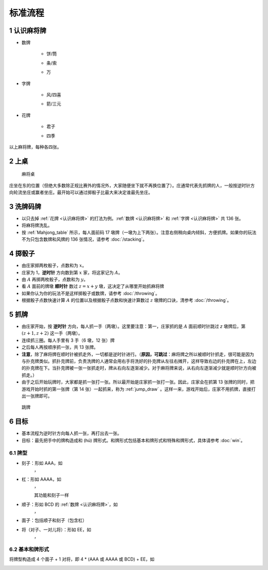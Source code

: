 标准流程
========

.. |1b| image:: _static/images/MJt1.png
    :width: 10 %
.. |2b| image:: _static/images/MJt2.png
    :width: 10 %
.. |3b| image:: _static/images/MJt3.png
    :width: 10 %
.. |4b| image:: _static/images/MJt4.png
    :width: 10 %
.. |5b| image:: _static/images/MJt5.png
    :width: 10 %
.. |6b| image:: _static/images/MJt6.png
    :width: 10 %
.. |7b| image:: _static/images/MJt7.png
    :width: 10 %
.. |8b| image:: _static/images/MJt8.png
    :width: 10 %
.. |9b| image:: _static/images/MJt9.png
    :width: 10 %
.. |1t| image:: _static/images/MJs1.png
    :width: 10 %
.. |2t| image:: _static/images/MJs2.png
    :width: 10 %
.. |3t| image:: _static/images/MJs3.png
    :width: 10 %
.. |4t| image:: _static/images/MJs4.png
    :width: 10 %
.. |5t| image:: _static/images/MJs5.png
    :width: 10 %
.. |6t| image:: _static/images/MJs6.png
    :width: 10 %
.. |7t| image:: _static/images/MJs7.png
    :width: 10 %
.. |8t| image:: _static/images/MJs8.png
    :width: 10 %
.. |9t| image:: _static/images/MJs9.png
    :width: 10 %
.. |1w| image:: _static/images/MJw1.png
    :width: 10 %
.. |2w| image:: _static/images/MJw2.png
    :width: 10 %
.. |3w| image:: _static/images/MJw3.png
    :width: 10 %
.. |4w| image:: _static/images/MJw4.png
    :width: 10 %
.. |5w| image:: _static/images/MJw5.png
    :width: 10 %
.. |6w| image:: _static/images/MJw6.png
    :width: 10 %
.. |7w| image:: _static/images/MJw7.png
    :width: 10 %
.. |8w| image:: _static/images/MJw8.png
    :width: 10 %
.. |9w| image:: _static/images/MJw9.png
    :width: 10 %
.. |df| image:: _static/images/MJf1.png
    :width: 10 %
.. |nf| image:: _static/images/MJf2.png
    :width: 10 %
.. |xf| image:: _static/images/MJf3.png
    :width: 10 %
.. |bf| image:: _static/images/MJf4.png
    :width: 10 %
.. |zhong| image:: _static/images/MJd1.png
    :width: 10 %
.. |fa| image:: _static/images/MJd2.png
    :width: 10 %
.. |bai| image:: _static/images/MJd3.png
    :width: 10 %
.. |chun| image:: _static/images/Mjh1.png
    :width: 10 %
.. |xia| image:: _static/images/Mjh2.png
    :width: 10 %
.. |qiu| image:: _static/images/Mjh3.png
    :width: 10 %
.. |dong| image:: _static/images/Mjh4.png
    :width: 10 %
.. |mei| image:: _static/images/Mjh5.png
    :width: 10 %
.. |lan| image:: _static/images/Mjh6.png
    :width: 10 %
.. |ju| image:: _static/images/Mjh7.png
    :width: 10 %
.. |zhu| image:: _static/images/Mjh8.svg
    :width: 10 %


.. _认识麻将牌:

1 认识麻将牌
--------------------
* 数牌

   * 饼/筒
      |1b| |2b| |3b| |4b| |5b| |6b| |7b| |8b| |9b|
   * 条/索
      |1t| |2t| |3t| |4t| |5t| |6t| |7t| |8t| |9t|
   * 万
      |1w| |2w| |3w| |4w| |5w| |6w| |7w| |8w| |9w|
* 字牌

   * 风/四喜
      |df| |nf| |xf| |bf|
   * 箭/三元
      |zhong| |fa| |bai|
* 花牌

   * 君子
      |chun| |xia| |qiu| |dong|
   * 四季
      |mei| |lan| |ju| |zhu|

以上麻将牌，每种各四张。

2 上桌
--------

.. _Mahjong_table:
.. figure:: _static/images/Mahjong_table.png
    
   麻将桌

庄坐在东的位置（但绝大多数除正规比赛外的情况外，大家随便坐下就不再换位置了）。庄通常代表先抓牌的人，一般按逆时针方向轮流坐庄或赢者坐庄。最开始可以通过掷骰子比最大来决定谁最先坐庄。

3 洗牌码牌
----------
* 以只去掉 :ref:`花牌 <认识麻将牌>` 的打法为例。:ref:`数牌 <认识麻将牌>` 和 :ref:`字牌 <认识麻将牌>` 共 136 张。
* 将麻将牌洗乱。
* 按 :ref:`Mahjong_table` 所示，每人面前码 17 墩牌（一墩为上下两张）。注意右侧稍向桌内倾斜，方便抓牌。如果你的玩法不为只包含数牌和风牌的 136 张情况，请参考 :doc:`/stacking`。

4 掷骰子
--------
* 由庄家掷两枚骰子，点数和为 :math:`x`。
* 庄家为 1，**逆时针** 方向数到第 :math:`x` 家，将这家记为 :math:`A`。
* 由 :math:`A` 再掷两枚骰子，点数和为 :math:`y`。
* 看 :math:`A` 面前的牌墩 **顺时针** 数过 :math:`z=x+y` 墩，这决定了从哪里开始抓麻将牌
* 如果你认为你的玩法不是这样掷骰子或数牌，请参考 :doc:`/throwing`。
* 根据骰子点数快速计算 :math:`A` 的位置以及根据骰子点数和快速计算数过 :math:`z` 墩牌的口诀，清参考 :doc:`/throwing`。

5 抓牌
------
* 由庄家开始，按 **逆时针** 方向，每人抓一手（两墩）。这里要注意：第一，庄家抓的是 :math:`A` 面前顺时针跳过 `z` 墩牌后，第 :math:`(z+1,z+2)` 这一手（两墩）。
* 连续抓三圈。每人手里有 3 手（6 墩，12 张）牌
* 之后每人再按顺序抓一张，共 13 张牌。
* **注意**，除了麻将牌在顺时针被抓走外，一切都是逆时针进行。（**原因，可跳过**：麻将牌之所以被顺时针抓走，很可能是因为与扑克牌类似。抓扑克牌前，负责洗牌的人通常会用右手将洗好的扑克牌从左往右摊开，这样导致右边的扑克牌在上，左边的扑克牌在下。当扑克牌被一张一张抓走时，牌从右向左逐渐减少。对于麻将牌来说，从右向左逐渐减少就是顺时针方向被抓走。）
* 由于之后开始玩牌时，大家都是抓一张打一张。所以最开始是庄家抓一张打一张。因此，庄家会在抓第 13 张牌的同时，把游戏开始时抓的第一张牌（第 14 张）一起抓来，称为 :ref:`jump_draw` 。这样一来，游戏开始后，庄家不用抓牌，直接打出一张牌即可。

.. _jump_draw:
.. figure:: _static/images/jump_draw.png
   :scale: 50 %

   跳牌

6 目标
------
* 基本流程为逆时针方向每人抓一张，再打出去一张。
* 目标：最先把手中的牌构造成和 (hú) 牌形式。和牌形式包括基本和牌形式和特殊和牌形式，具体请参考 :doc:`win`。

6.1 牌型
^^^^^^^^
* 刻子：形如 AAA，如
   |3t| |3t| |3t|，|df| |df| |df|
* 杠：形如 AAAA，如
   |5t| |5t| |5t| |5t|，|zhong| |zhong| |zhong| |zhong|
   
   其功能和刻子一样
* 顺子：形如 BCD 的 :ref:`数牌 <认识麻将牌>`，如
   |2t| |3t| |4t|，|7w| |8w| |9w|
* 面子：包括顺子和刻子（包含杠）
* 将（对子、一对儿将）：形如 EE，如
   |1w| |1w|，|fa| |fa|

6.2 基本和牌形式
^^^^^^^^^^^^^^^^
将牌型构造成 4 个面子 + 1 对将，即 4 * (AAA 或 AAAA 或 BCD) + EE，如

.. image:: _static/images/MJs1.png
    :width: 6 %
.. image:: _static/images/MJs2.png
    :width: 6 %
.. image:: _static/images/MJs3.png
    :width: 6 %
.. image:: _static/images/MJt2.png
    :width: 6 %
.. image:: _static/images/MJt2.png
    :width: 6 %
.. image:: _static/images/MJt2.png
    :width: 6 %
.. image:: _static/images/MJw5.png
    :width: 6 %
.. image:: _static/images/MJw6.png
    :width: 6 %
.. image:: _static/images/MJw7.png
    :width: 6 %
.. image:: _static/images/MJf1.png
    :width: 6 %
.. image:: _static/images/MJf1.png
    :width: 6 %
.. image:: _static/images/MJf1.png
    :width: 6 %
.. image:: _static/images/MJw9.png
    :width: 6 %
.. image:: _static/images/MJw9.png
    :width: 6 %